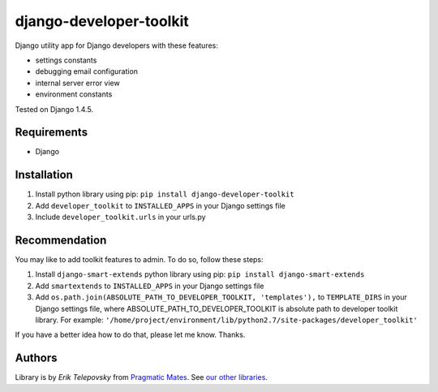 django-developer-toolkit
========================

Django utility app for Django developers with these features:

- settings constants
- debugging email configuration
- internal server error view
- environment constants

Tested on Django 1.4.5.


Requirements
------------
- Django


Installation
------------

1. Install python library using pip: ``pip install django-developer-toolkit``

2. Add ``developer_toolkit`` to ``INSTALLED_APPS`` in your Django settings file

3. Include ``developer_toolkit.urls`` in your urls.py


Recommendation
--------------
You may like to add toolkit features to admin. To do so, follow these steps:

1. Install ``django-smart-extends`` python library using pip: ``pip install django-smart-extends``

2. Add ``smartextends`` to ``INSTALLED_APPS`` in your Django settings file

3. Add ``os.path.join(ABSOLUTE_PATH_TO_DEVELOPER_TOOLKIT, 'templates'),`` to ``TEMPLATE_DIRS`` in your Django settings file, where ABSOLUTE_PATH_TO_DEVELOPER_TOOLKIT is absolute path to developer toolkit library. For example: ``'/home/project/environment/lib/python2.7/site-packages/developer_toolkit'``

If you have a better idea how to do that, please let me know. Thanks.

Authors
-------

Library is by `Erik Telepovsky` from `Pragmatic Mates`_. See `our other libraries`_.

.. _Pragmatic Mates: http://www.pragmaticmates.com/
.. _our other libraries: https://github.com/PragmaticMates
